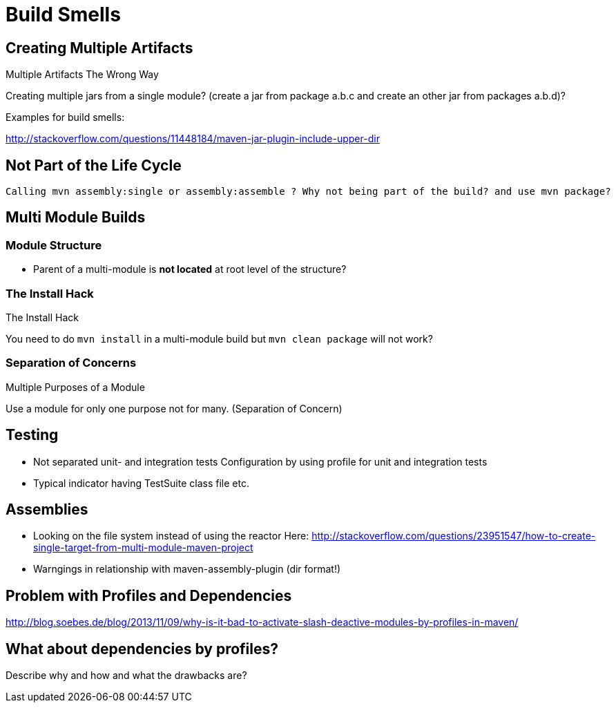 = Build Smells

== Creating Multiple Artifacts

Multiple Artifacts The Wrong Way


Creating multiple jars from a single module? (create a jar from package a.b.c and
create an other jar from packages a.b.d)?


Examples for build smells:

http://stackoverflow.com/questions/11448184/maven-jar-plugin-include-upper-dir

== Not Part of the Life Cycle

 Calling mvn assembly:single or assembly:assemble ? Why not being part of the build? and use mvn package?


== Multi Module Builds


=== Module Structure

- Parent of a multi-module is *not located* at root level of the structure?

=== The Install Hack

The Install Hack

You need to do `mvn install` in a multi-module build but `mvn clean package` will not work?

=== Separation of Concerns

Multiple Purposes of a Module

Use a module for only one purpose not for many. (Separation of Concern)


== Testing 

- Not separated unit- and integration tests
  Configuration by using profile for unit and integration tests

- Typical indicator having TestSuite class file etc.

== Assemblies

- Looking on the file system instead of using the reactor
  Here: 
  http://stackoverflow.com/questions/23951547/how-to-create-single-target-from-multi-module-maven-project

- Warngings in relationship with maven-assembly-plugin (dir format!)

== Problem with Profiles and Dependencies

http://blog.soebes.de/blog/2013/11/09/why-is-it-bad-to-activate-slash-deactive-modules-by-profiles-in-maven/

== What about dependencies by profiles?

Describe why and how and what the drawbacks are?
